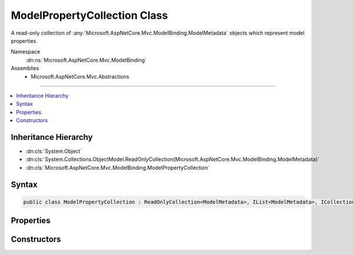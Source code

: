 

ModelPropertyCollection Class
=============================






A read-only collection of :any:`Microsoft.AspNetCore.Mvc.ModelBinding.ModelMetadata` objects which represent model properties.


Namespace
    :dn:ns:`Microsoft.AspNetCore.Mvc.ModelBinding`
Assemblies
    * Microsoft.AspNetCore.Mvc.Abstractions

----

.. contents::
   :local:



Inheritance Hierarchy
---------------------


* :dn:cls:`System.Object`
* :dn:cls:`System.Collections.ObjectModel.ReadOnlyCollection{Microsoft.AspNetCore.Mvc.ModelBinding.ModelMetadata}`
* :dn:cls:`Microsoft.AspNetCore.Mvc.ModelBinding.ModelPropertyCollection`








Syntax
------

.. code-block:: csharp

    public class ModelPropertyCollection : ReadOnlyCollection<ModelMetadata>, IList<ModelMetadata>, ICollection<ModelMetadata>, IList, ICollection, IReadOnlyList<ModelMetadata>, IReadOnlyCollection<ModelMetadata>, IEnumerable<ModelMetadata>, IEnumerable








.. dn:class:: Microsoft.AspNetCore.Mvc.ModelBinding.ModelPropertyCollection
    :hidden:

.. dn:class:: Microsoft.AspNetCore.Mvc.ModelBinding.ModelPropertyCollection

Properties
----------

.. dn:class:: Microsoft.AspNetCore.Mvc.ModelBinding.ModelPropertyCollection
    :noindex:
    :hidden:

    
    .. dn:property:: Microsoft.AspNetCore.Mvc.ModelBinding.ModelPropertyCollection.Item[System.String]
    
        
    
        
        Gets a :any:`Microsoft.AspNetCore.Mvc.ModelBinding.ModelMetadata` instance for the property corresponding to <em>propertyName</em>.
    
        
    
        
        :param propertyName: 
            The property name. Property names are compared using :dn:field:`System.StringComparison.Ordinal`\.
        
        :type propertyName: System.String
        :rtype: Microsoft.AspNetCore.Mvc.ModelBinding.ModelMetadata
        :return: 
            The :any:`Microsoft.AspNetCore.Mvc.ModelBinding.ModelMetadata` instance for the property specified by <em>propertyName</em>, or
            <code>null</code> if no match can be found.
    
        
        .. code-block:: csharp
    
            public ModelMetadata this[string propertyName]
            {
                get;
            }
    

Constructors
------------

.. dn:class:: Microsoft.AspNetCore.Mvc.ModelBinding.ModelPropertyCollection
    :noindex:
    :hidden:

    
    .. dn:constructor:: Microsoft.AspNetCore.Mvc.ModelBinding.ModelPropertyCollection.ModelPropertyCollection(System.Collections.Generic.IEnumerable<Microsoft.AspNetCore.Mvc.ModelBinding.ModelMetadata>)
    
        
    
        
        Creates a new :any:`Microsoft.AspNetCore.Mvc.ModelBinding.ModelPropertyCollection`\.
    
        
    
        
        :param properties: The properties.
        
        :type properties: System.Collections.Generic.IEnumerable<System.Collections.Generic.IEnumerable`1>{Microsoft.AspNetCore.Mvc.ModelBinding.ModelMetadata<Microsoft.AspNetCore.Mvc.ModelBinding.ModelMetadata>}
    
        
        .. code-block:: csharp
    
            public ModelPropertyCollection(IEnumerable<ModelMetadata> properties)
    

